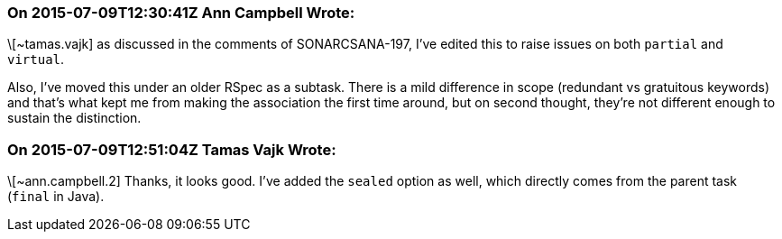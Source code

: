 === On 2015-07-09T12:30:41Z Ann Campbell Wrote:
\[~tamas.vajk] as discussed in the comments of SONARCSANA-197, I've edited this to raise issues on both ``++partial++`` and ``++virtual++``.


Also, I've moved this under an older RSpec as a subtask. There is a mild difference in scope (redundant vs gratuitous keywords) and that's what kept me from making the association the first time around, but on second thought, they're not different enough to sustain the distinction.

=== On 2015-07-09T12:51:04Z Tamas Vajk Wrote:
\[~ann.campbell.2] Thanks, it looks good. I've added the ``++sealed++`` option as well, which directly comes from the parent task (``++final++`` in Java). 

